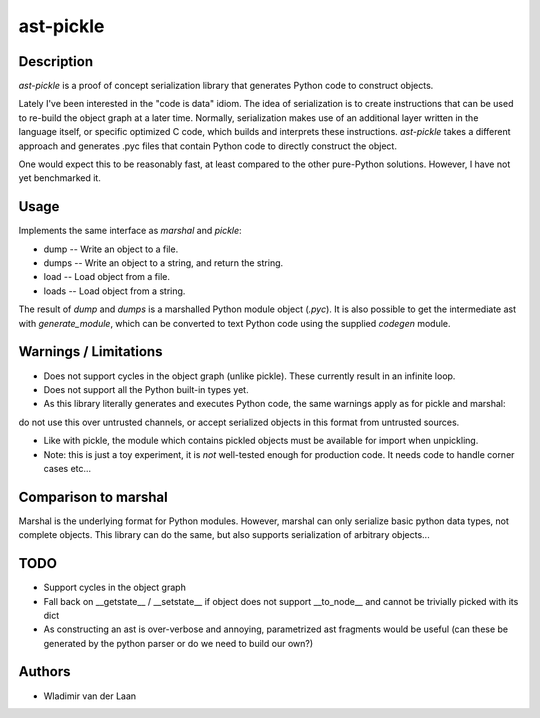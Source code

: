 ast-pickle
--------------

Description
============

`ast-pickle` is a proof of concept serialization library that generates Python code to construct objects.

Lately I've been interested in the "code is data" idiom. The idea of serialization is to create instructions that
can be used to re-build the object graph at a later time. Normally, serialization makes use of an additional 
layer written in the language itself, or specific optimized C code, which builds and interprets these instructions. `ast-pickle` takes a different approach and generates .pyc files that contain Python code to directly construct the object.

One would expect this to be reasonably fast, at least compared to the other pure-Python solutions. However, I have not yet benchmarked it.

Usage 
======

Implements the same interface as `marshal` and `pickle`:

* dump -- Write an object to a file.

* dumps -- Write an object to a string, and return the string. 

* load -- Load object from a file.

* loads -- Load object from a string.

The result of `dump` and `dumps` is a marshalled Python module object (`.pyc`). It is also possible to get the intermediate
ast with `generate_module`, which can be converted to text Python code using the supplied `codegen` module.

Warnings / Limitations
=======================

* Does not support cycles in the object graph (unlike pickle). These currently result in an infinite loop.

* Does not support all the Python built-in types yet.

* As this library literally generates and executes Python code, the same warnings apply as for pickle and marshal:
do not use this over untrusted channels, or accept serialized objects in this format from untrusted sources.

* Like with pickle, the module which contains pickled objects must be available for import when unpickling.

* Note: this is just a toy experiment, it is *not* well-tested enough for production code. It needs code to handle corner cases etc...

Comparison to marshal
=====================

Marshal is the underlying format for Python modules. However, marshal can only serialize basic python data types, not complete objects. This library can do the same, but also supports serialization of arbitrary objects...

TODO
=======

* Support cycles in the object graph

* Fall back on __getstate__ / __setstate__ if object does not support __to_node__ and cannot be trivially picked with its dict

* As constructing an ast is over-verbose and annoying, parametrized ast fragments would be useful (can these be generated by the python parser or do we need to build our own?)

Authors
=========
* Wladimir van der Laan



